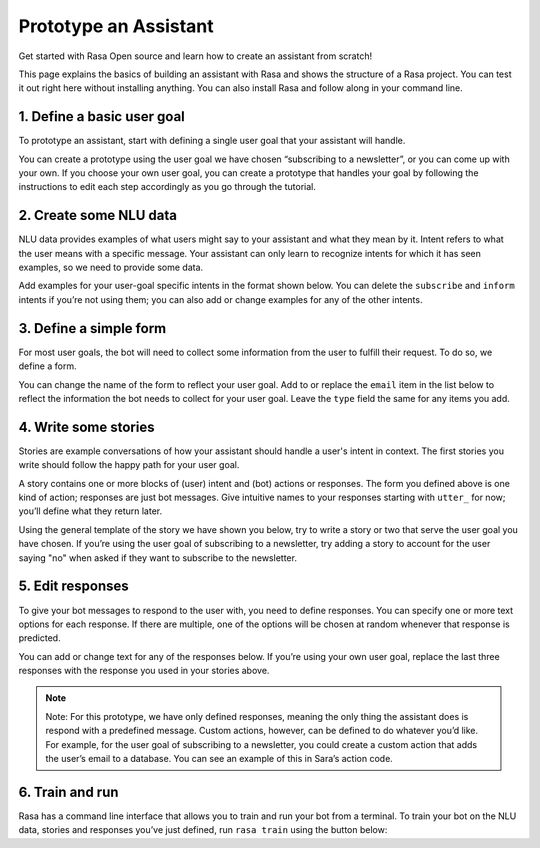Prototype an Assistant
======================

.. edit-link::

Get started with Rasa Open source and learn how to create an assistant from scratch!

This page explains the basics of building an assistant with Rasa and shows the structure of a Rasa project.
You can test it out right here without installing anything. You can also install Rasa and follow along in your command line.


1. Define a basic user goal
~~~~~~~~~~~~~~~~~~~~~~~~~~~

To prototype an assistant, start with defining a single user goal that your assistant will handle.

You can create a prototype using the user goal we have chosen “subscribing to a newsletter”, or you can come up
with your own. If you choose your own user goal, you can create a prototype that handles your goal by following
the instructions to edit each step accordingly as you go through the tutorial.

2. Create some NLU data
~~~~~~~~~~~~~~~~~~~~~~~

NLU data provides examples of what users might say to your assistant and what they mean by it.
Intent refers to what the user means with a specific message. Your assistant can only learn to recognize intents
for which it has seen examples, so we need to provide some data.

Add examples for your user-goal specific intents in the format shown below.
You can delete the ``subscribe`` and ``inform`` intents if you’re not using them;
you can also add or change examples for any of the other intents.

.. code-editor::
    :language: markdown
    :id: nlu
    :height: 550

    ## intent: greet
    - Hi
    - Hey!
    - Hallo
    - Good day
    - Good morning

    ## intent: affirm
    - Yes
    - Yes please
    - Yes thank you
    - Yup - Yeah - Sure

    ## intent: deny
    - No
    - Nope
    - No thanks
    - Cancel
    - No please don’t

    ## intent: subscribe
    - I want to get the newsletter
    - Can you send me the newsletter?
    - Can you sign me up for the newsletter?

    ## intent: inform
    - My email is example@example.com
    - random@example.com
    - Please send it to anything@example.com
    - Email is something@example.com


3. Define a simple form
~~~~~~~~~~~~~~~~~~~~~~~

For most user goals, the bot will need to collect some information from the user to fulfill their request.
To do so, we define a form.

You can change the name of the form to reflect your user goal. Add to or replace the ``email`` item in the list
below to reflect the information the bot needs to collect for your user goal.
Leave the ``type`` field the same for any items you add.

.. code-editor::
    :language: yaml
    :id: form
    :height: 150

    - newsletter_form:
        email:
        - type: from_text


4. Write some stories
~~~~~~~~~~~~~~~~~~~~~~~

Stories are example conversations of how your assistant should handle a user's intent in context.
The first stories you write should follow the happy path for your user goal.

A story contains one or more blocks of (user) intent and (bot) actions or responses.
The form you defined above is one kind of action; responses are just bot messages.
Give intuitive names to your responses starting with ``utter_`` for now; you’ll define what they return later.

Using the general template of the story we have shown you below, try to write a story or two that serve the
user goal you have chosen. If you’re using the user goal of subscribing to a newsletter, try adding a story
to account for the user saying "no" when asked if they want to subscribe to the newsletter.

.. code-editor::
    :language: markdown
    :id: stories
    :height: 250

    ## happy path
    * greet
        - utter_greet
    * request_restaurant
        - restaurant_form
        - form{"name": "restaurant_form"}
        - form{"name": null}
        - utter_slots_values
    * thankyou
        - utter_noworries


5. Edit responses
~~~~~~~~~~~~~~~~~
To give your bot messages to respond to the user with, you need to define responses.
You can specify one or more text options for each response. If there are multiple, one of the options
will be chosen at random whenever that response is predicted.

You can add or change text for any of the responses below. If you’re using your own user goal,
replace the last three responses with the response you used in your stories above.

.. code-editor::
    :language: yaml
    :id: responses
    :height: 250

    responses:
      utter_greet:
        - text: "hey there {name}!"  # {name} will be filled by slot (same name) or by custom action
      utter_channel:
        - text: "this is a default channel"
        - text: "you're talking to me on slack!"  # if you define channel-specific utterances, the bot will pick
          channel: "slack"                        # from those when talking on that specific channel
      utter_goodbye:
        - text: "goodbye 😢"   # multiple responses - bot will randomly pick one of them
        - text: "bye bye 😢"
      utter_default:   # utterance sent by action_default_fallback
        - text: "sorry, I didn't get that, can you rephrase it?"

.. note::

    Note: For this prototype, we have only defined responses, meaning the only thing the assistant does is
    respond with a predefined message. Custom actions, however, can be defined to do whatever you’d like.
    For example, for the user goal of subscribing to a newsletter, you could create a custom action that
    adds the user’s email to a database. You can see an example of this in Sara’s action code.

6. Train and run
~~~~~~~~~~~~~~~~

Rasa has a command line interface that allows you to train and run your bot from a terminal.
To train your bot on the NLU data, stories and responses you’ve just defined, run ``rasa train`` using
the button below:

.. train-button::
    :endpoint: https://trainer-service.prototyping.rasa.com/trainings
    :method: POST